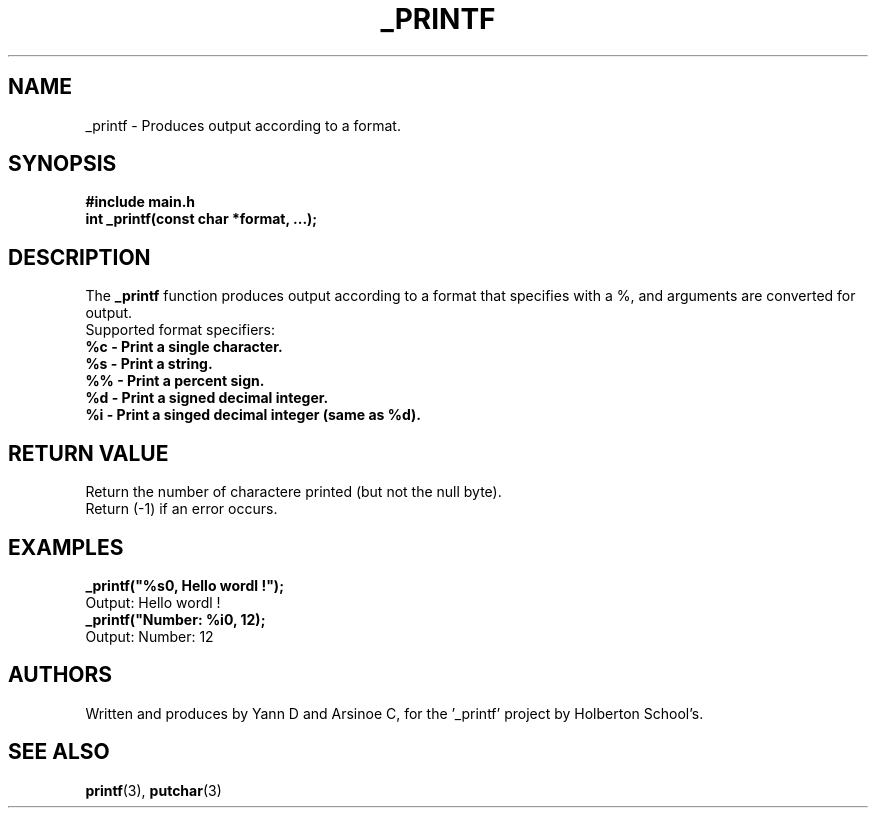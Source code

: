 .TH  _PRINTF

.SH  NAME
_printf \- Produces output according to a format.

.SH SYNOPSIS
.B #include "main.h"
.br
.B int _printf(const char *format, ...);

.SH DESCRIPTION
The
.B _printf
function produces output according to a format that specifies with a %, and arguments are converted for output.
.br
Supported format specifiers:
.TP
.B %c - Print a single character.
.TP
.B %s - Print a string.
.TP
.B %% - Print a percent sign.
.TP
.B %d - Print a signed decimal integer.
.TP
.B %i - Print a singed decimal integer (same as %d).

.SH RETURN VALUE

Return the number of charactere printed (but not the null byte).
.br
Return (-1) if an error occurs.

.SH EXAMPLES
.B _printf("%s\\n", Hello wordl !");
.br
Output: Hello wordl !
.br
.B _printf("Number: %i\\n", 12);
.br
Output: Number: 12

.SH AUTHORS
Written and produces by Yann D and Arsinoe C, for the '_printf' project by Holberton School's.

.SH SEE ALSO
.BR printf (3),
.BR putchar (3)
